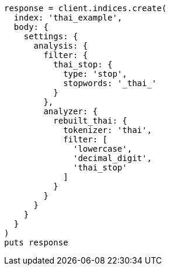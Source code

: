 [source, ruby]
----
response = client.indices.create(
  index: 'thai_example',
  body: {
    settings: {
      analysis: {
        filter: {
          thai_stop: {
            type: 'stop',
            stopwords: '_thai_'
          }
        },
        analyzer: {
          rebuilt_thai: {
            tokenizer: 'thai',
            filter: [
              'lowercase',
              'decimal_digit',
              'thai_stop'
            ]
          }
        }
      }
    }
  }
)
puts response
----
